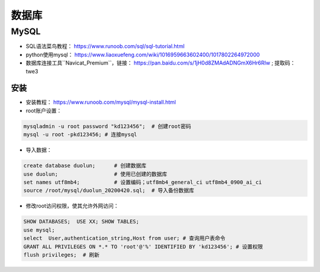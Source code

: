 ==================
数据库
==================

MySQL
######################

- SQL语法菜鸟教程： https://www.runoob.com/sql/sql-tutorial.html
- python使用mysql： https://www.liaoxuefeng.com/wiki/1016959663602400/1017802264972000
- 数据库连接工具``Navicat_Premium``，链接： https://pan.baidu.com/s/1jH0d8ZMAdADNGmX6Hr6RIw ; 提取码：twe3

安装
***************************

- 安装教程： https://www.runoob.com/mysql/mysql-install.html
- root账户设置：

.. code:: shell

    mysqladmin -u root password "kd123456";  # 创建root密码
    mysql -u root -pkd123456; # 连接mysql

- 导入数据：

.. code:: shell

    create database duolun;      # 创建数据库
    use duolun;                  # 使用已创建的数据库 
    set names utf8mb4;           # 设置编码；utf8mb4_general_ci utf8mb4_0900_ai_ci
    source /root/mysql/duolun_20200420.sql;  # 导入备份数据库

- 修改root访问权限，使其允许外网访问：

.. code:: shell

    SHOW DATABASES;  USE XX; SHOW TABLES;
    use mysql;
    select  User,authentication_string,Host from user; # 查询用户表命令
    GRANT ALL PRIVILEGES ON *.* TO 'root'@'%' IDENTIFIED BY 'kd123456'; # 设置权限
    flush privileges;  # 刷新